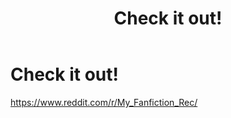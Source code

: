 #+TITLE: Check it out!

* Check it out!
:PROPERTIES:
:Author: Lakeh101101
:Score: 0
:DateUnix: 1570309770.0
:DateShort: 2019-Oct-06
:FlairText: Self-Promotion
:END:
[[https://www.reddit.com/r/My_Fanfiction_Rec/]]

